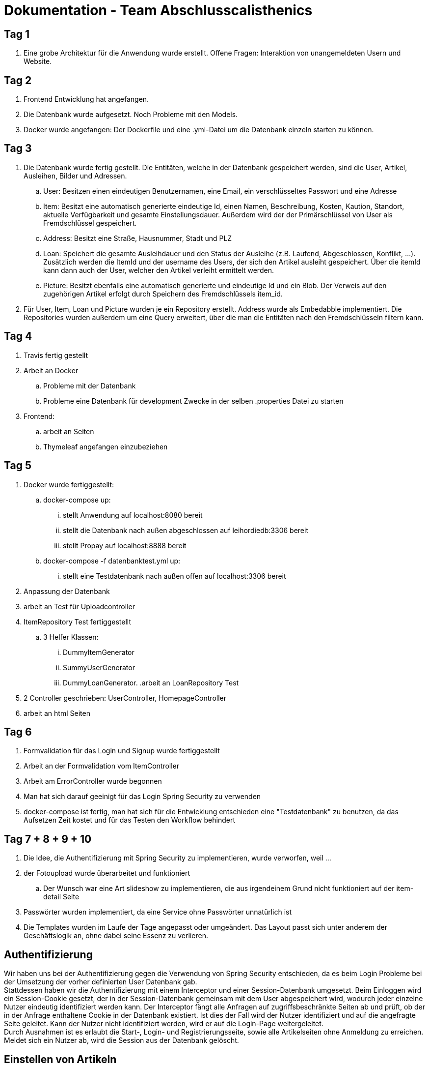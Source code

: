 # Dokumentation - Team Abschlusscalisthenics


## Tag 1

. Eine grobe Architektur für die Anwendung wurde erstellt.
Offene Fragen: Interaktion von unangemeldeten Usern und Website.

## Tag 2
. Frontend Entwicklung hat angefangen.
. Die Datenbank wurde aufgesetzt. Noch Probleme mit den Models.
. Docker wurde angefangen: Der Dockerfile und eine .yml-Datei um die Datenbank einzeln starten zu können.

## Tag 3
. Die Datenbank wurde fertig gestellt. Die Entitäten, welche in der Datenbank gespeichert werden,
sind die User, Artikel, Ausleihen, Bilder und Adressen.
.. User: Besitzen einen eindeutigen Benutzernamen, eine Email, ein verschlüsseltes Passwort
und eine Adresse
.. Item: Besitzt eine automatisch generierte eindeutige Id, einen Namen, Beschreibung,
Kosten, Kaution, Standort, aktuelle Verfügbarkeit und gesamte Einstellungsdauer.
Außerdem wird der der Primärschlüssel von User als Fremdschlüssel gespeichert.
.. Address: Besitzt eine Straße, Hausnummer, Stadt und PLZ
.. Loan: Speichert die gesamte Ausleihdauer und den Status der Ausleihe (z.B. Laufend,
  Abgeschlossen, Konflikt, ...). Zusätzlich werden die ItemId und der username des Users, der
  sich den Artikel ausleiht gespeichert. Über die itemId kann dann auch der User, welcher
  den Artikel verleiht ermittelt werden.
.. Picture: Besitzt ebenfalls eine automatisch generierte und eindeutige Id und ein Blob.
Der Verweis auf den zugehörigen Artikel erfolgt durch Speichern des Fremdschlüssels item_id.

. Für User, Item, Loan und Picture wurden je ein Repository erstellt. Address wurde als Embedabble
implementiert. Die Repositories wurden außerdem um eine Query erweitert, über die man die Entitäten
nach den Fremdschlüsseln filtern kann.

## Tag 4
. Travis fertig gestellt
. Arbeit an Docker
.. Probleme mit der Datenbank
.. Probleme eine Datenbank für development Zwecke in der selben .properties Datei zu starten
. Frontend:
.. arbeit an Seiten
.. Thymeleaf angefangen einzubeziehen


## Tag 5
. Docker wurde fertiggestellt:
.. docker-compose up:
... stellt Anwendung auf localhost:8080 bereit
... stellt die Datenbank nach außen abgeschlossen auf leihordiedb:3306 bereit
... stellt Propay auf localhost:8888 bereit
.. docker-compose -f datenbanktest.yml up:
... stellt eine Testdatenbank nach außen offen auf localhost:3306 bereit
. Anpassung der Datenbank
. arbeit an Test für Uploadcontroller
. ItemRepository Test fertiggestellt
.. 3 Helfer Klassen:
... DummyItemGenerator
... SummyUserGenerator
... DummyLoanGenerator.
.arbeit an LoanRepository Test
. 2 Controller geschrieben: UserController, HomepageController
. arbeit an html Seiten

## Tag 6
. Formvalidation für das Login und Signup wurde fertiggestellt
. Arbeit an der Formvalidation vom ItemController
. Arbeit am ErrorController wurde begonnen
. Man hat sich darauf geeinigt für das Login Spring Security zu verwenden
. docker-compose ist fertig, man hat sich für die Entwicklung entschieden eine "Testdatenbank" zu benutzen,
da das Aufsetzen Zeit kostet und für das Testen den Workflow behindert

## Tag 7 + 8 + 9 + 10
. Die Idee, die Authentifizierung mit Spring Security zu implementieren, wurde verworfen, weil ...
. der Fotoupload wurde überarbeitet und funktioniert
.. Der Wunsch war eine Art slideshow zu implementieren, die aus irgendeinem Grund nicht funktioniert
auf der item-detail Seite
. Passwörter wurden implementiert, da eine Service ohne Passwörter unnatürlich ist
. Die Templates wurden im Laufe der Tage angepasst oder umgeändert. Das Layout passt sich unter anderem der Geschäftslogik
an, ohne dabei seine Essenz zu verlieren.





## Authentifizierung
Wir haben uns bei der Authentifizierung gegen die Verwendung von Spring Security
entschieden, da es beim Login Probleme bei der Umsetzung der vorher definierten
User Datenbank gab. +
Stattdessen haben wir die Authentifizierung mit einem Interceptor und einer
Session-Datenbank umgesetzt. Beim Einloggen wird ein Session-Cookie gesetzt,
der in der Session-Datenbank gemeinsam mit dem User abgespeichert wird, wodurch
jeder einzelne Nutzer eindeutig identifiziert werden kann. Der Interceptor fängt
alle Anfragen auf zugriffsbeschränkte Seiten ab und prüft, ob der in der Anfrage
enthaltene Cookie in der Datenbank existiert. Ist dies der Fall wird der Nutzer
identifiziert und auf die angefragte Seite geleitet. Kann der Nutzer nicht identifiziert
werden, wird er auf die Login-Page weitergeleitet. +
Durch Ausnahmen ist es erlaubt die Start-, Login- und Registrierungsseite, sowie
alle Artikelseiten ohne Anmeldung zu erreichen. Meldet sich ein Nutzer ab,
wird die Session aus der Datenbank gelöscht.

## Einstellen von Artikeln
Um einen Artikel einzustellen, werden in einem Formular allgemeine Informationen
über den Artikel eingegeben. Durch eine Checkbox auf der Formularseite ist es dem
Nutzer auch möglich Artikel zum Verkauf anzubieten. +
Anschließend gibt es die Möglichkeit bis zu 10 Bilder des Artikels hochzuladen.
Aus Zeitgründen haben wir nur den zeitgleichen Upload eines einzigen Bildes
implementiert. Möchte man mehrere Bilder hochladen, muss man nacheinander auf Upload
klicken. +
Nach dem Hochladen der Fotos ist der Einstellprozess beendet und der Artikel ist in
der Artikelliste auf der Homepage zu finden.

## Benutzerkonto
Auf der Benutzerseite wird dem Nutzer eine Übersicht der Artikel, die
er eingestellt und selbst ausgeliehen hat, angezeigt. Es werden alle Anfragen
zum Verleihen aufgelistet und man hat die Möglichkeit diese anzunehmen oder abzulehnen.
Nimmt man eine Anfrage an, muss der Anbieter noch bestätigen, dass der Artikel abgeholt wurde
und am Ende muss man auch wieder angeben, wann der Artikel zurückgegeben wurde. +
Über das Menü hat der Nutzer Zugriff auf sein ProPay-Konto, wo er seinen Kontostand
erhöhen kann und alle Transaktionen an denen er beteiligt ist einsehen kann.

## Ausleihprozess
Um einen Artikel auszuleihen, muss ein eingeloggter User eine Anfrage an den
Anbieter senden und dabei die gewünschte Ausleihdauer angeben. Ein Artikel
ist immer für die angegebene max. Ausleihdauer verfügbar, wenn er online ist und
gerade nicht ausgeliehen wird. Möchte man einen Artikel nicht mehr anderen Nutzern
zur Verfügung stellen, muss man ihn löschen, da Artikel nicht automatisch von der
Seite genommen werden. +
Die Kaution des Artikels wird bereits nach Abschicken der Anfrage auf dem ProPay
Konto reserviert, um zu verhindern, dass beim Annehmen einer Anfrage das Geld für die
Reservierung nicht mehr verfügbar ist. +
Im nächsten Schritt entscheidet der Anbieter, ob er die Anfrage annehmen möchte oder nicht.
Wird die Anfrage angenommen ändert sich der Zustand der Ausleihe auf "accepted" und
der nächste Schritt erfordert die Abholung des Artikels am angegebenen Artikelstandort.
Wurde der Artikel abgeholt, muss der Anbieter dies in seinem Benutzerkonto bestätigen und
der Status der Ausleihe ändert sich zu "active". Ab diesem Zeitpunkt werden
die Tage der Ausleihe gezählt und der Anbieter muss am Ende bestätigen, dass er den
Artikel zurückerhalten hat. Erst wenn der Anbieter dies bestätigt, wird das Geld zwischen
den Konten transferiert. Besitzt die Person, die sich den Artikel ausgeliehen hat, nicht genug
Geld auf ihrem Konto wird eine Fehlermeldung dargestellt und der Anbieter kann einen
Konflikt eröffnen. +
Wird eine Leihfrist überschritten, wird beiden Parteien der Ausleihe beim Einloggen
eine Pop-Up Meldung angezeigt, in der die Artikel und die Überschreitungsdauer
dargestellt sind.


## Benötigte Änderungen für den Kaufprozess
Unsere Architektur hat es uns erlaubt, mit wenigen Ergänzungen und
Änderungen die Verkaufsoption in unser System zu integrieren. +
Dateien die hinzugefügt werden mussten: +

* BuyRepository.java
* BuyForm.java
* Buy.java
* BuyController.java

Das BuyRepository und das Buy-Model sind nötig, da genau wie mit dem
LoanRepository ein abgeschlossener Kauf gespeichert wird. Das erlaubt es auch
später noch käufe zurückverfolgen zu können. Das Buy-Model erlaubt es alle Daten
zu erfassen, die für einen Kaufvorgang wichtig sind. +
Der BuyController wurde benötigt um die Logik hinter den neuen Buttons, also das
Verkaufen, zu realisieren. Das BuyForm ist eine Hilfsklasse, die es ermöglicht,
weitere Daten an den Controller zu übergeben. +

Dateien die Verändert werden mussten: +

* Item.java
* user-shop.html
* item-detail.html

Item.java musste dahingehend angepasst werden, dass es noch möglich ist, einen
Verkaufspreis zu speichern.

Im Frontend mussten ebenfalls nicht viele Änderungen vorgenommen werden. Es
mussten lediglich ein Button zum kaufen eingefügt werden und die Möglichkeit für
einen Anbieter den Verkauf zu bestätigen oder abzulehnen. Dazu wurde eine
Abschnitt in der Ansicht von dem eigenen Benutzerkonto eingefügt, in der man die
Käufe die man getätigt hat sieht sowie die verkauften Artikel. Außerdem musste
das Formular mit dem ein neuer Artikel eingefügt wird angepasst werden, sodass
man einen Verkaufspreis festlegen kann.

## Konfliktlösung
